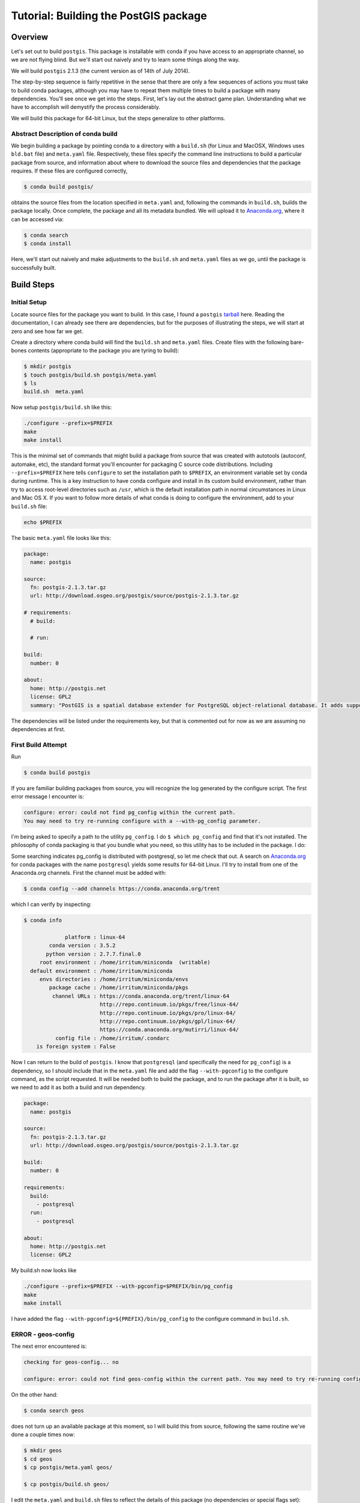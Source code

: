 Tutorial: Building the PostGIS package
==========================================

Overview
--------

Let's set out to build ``postgis``. This package is installable with conda if you
have access to an appropriate channel, so we are not flying blind. But we'll
start out naively and try to learn some things along the way.

We will build ``postgis`` 2.1.3 (the current version as of 14th of July 2014).

The step-by-step sequence is fairly repetitive in the sense that there are only
a few sequences of actions you must take to build conda packages, although you
may have to repeat them multiple times to build a package with many
dependencies. You'll see once we get into the steps. First, let's lay out the
abstract game plan. Understanding what we have to accomplish will demystify the
process considerably.

We will build this package for 64-bit Linux, but the steps generalize to other
platforms.

Abstract Description of conda build
^^^^^^^^^^^^^^^^^^^^^^^^^^^^^^^^^^^

We begin building a package by pointing conda to a directory with a ``build.sh``
(for Linux and MacOSX, Windows uses ``bld.bat`` file) and ``meta.yaml`` file.
Respectively, these files specify the command line instructions to build a
particular package from source, and information about where to download the
source files and dependencies that the package requires. If these files are
configured correctly,

.. code-block:: bash

    $ conda build postgis/

obtains the source files from the location specified in ``meta.yaml`` and,
following the commands in ``build.sh``, builds the package locally. Once
complete, the package and all its metadata bundled. We will upload it to
`Anaconda.org <http://anaconda.org/>`_, where it can be accessed via:

.. code-block:: bash

    $ conda search
    $ conda install

Here, we'll start out naively and make adjustments to the ``build.sh`` and
``meta.yaml`` files as we go, until the package is successfully built.

Build Steps
-----------

Initial Setup
^^^^^^^^^^^^^

Locate source files for the package you want to build. In this case, I found a
``postgis``
`tarball <http://download.osgeo.org/postgis/source/postgis-2.1.3.tar.gz>`_ here.
Reading the documentation, I can already see there are dependencies, but for
the purposes of illustrating the steps, we will start at zero and see how far
we get.

Create a directory where conda build will find the ``build.sh`` and ``meta.yaml``
files. Create files with the following bare-bones contents (appropriate to the
package you are tyring to build):

.. code-block:: bash

    $ mkdir postgis
    $ touch postgis/build.sh postgis/meta.yaml
    $ ls
    build.sh  meta.yaml

Now setup ``postgis/build.sh`` like this:

.. code-block:: bash

    ./configure --prefix=$PREFIX
    make
    make install

This is the minimal set of commands that might build a package from source
that was created with autotools (autoconf, automake, etc), the standard format
you'll encounter for packaging C source code distributions. Including
``--prefix=$PREFIX`` here tells ``configure`` to set the installation path to
``$PREFIX``, an environment variable set by conda during runtime. This is a
key instruction to have conda configure and install in its custom build
environment, rather than try to access root-level directories such as
``/usr``, which is the default installation path in normal circumstances in
Linux and Mac OS X. If you want to follow more details of what conda is doing
to configure the environment, add to your ``build.sh`` file:

.. code-block:: bash

    echo $PREFIX

The basic ``meta.yaml`` file looks like this:

.. code-block:: yaml

    package:
      name: postgis

    source:
      fn: postgis-2.1.3.tar.gz
      url: http://download.osgeo.org/postgis/source/postgis-2.1.3.tar.gz

    # requirements:
      # build:

      # run:

    build:
      number: 0

    about:
      home: http://postgis.net
      license: GPL2
      summary: "PostGIS is a spatial database extender for PostgreSQL object-relational database. It adds support for geographic objects allowing location queries to be run in SQL."

The dependencies will be listed under the requirements key, but that is
commented out for now as we are assuming no dependencies at first.

First Build Attempt
^^^^^^^^^^^^^^^^^^^

Run

.. code-block:: bash

    $ conda build postgis

If you are familiar building packages from source, you will recognize the log
generated by the configure script. The first error message I encounter is:

.. code-block:: bash

    configure: error: could not find pg_config within the current path.
    You may need to try re-running configure with a --with-pg_config parameter.

I'm being asked to specify a path to the utility ``pg_config``. I do ``$ which
pg_config`` and find that it's not installed. The philosophy of conda packaging
is that you bundle what you need, so this utility has to be included in the
package. I do:

Some searching indicates pg_config is distributed with postgresql, so let me
check that out. A search on `Anaconda.org <https://anaconda.org/>`__ for conda
packages with the name ``postgresql`` yields some results for 64-bit
Linux. I'll try to install from one of the Anaconda.org channels. First the channel
must be added with:

.. code-block:: bash

    $ conda config --add channels https://conda.anaconda.org/trent

which I can verify by inspecting:

.. code-block:: bash

    $ conda info

                 platform : linux-64
            conda version : 3.5.2
           python version : 2.7.7.final.0
         root environment : /home/irritum/miniconda  (writable)
      default environment : /home/irritum/miniconda
         envs directories : /home/irritum/miniconda/envs
            package cache : /home/irritum/miniconda/pkgs
             channel URLs : https://conda.anaconda.org/trent/linux-64
                            http://repo.continuum.io/pkgs/free/linux-64/
                            http://repo.continuum.io/pkgs/pro/linux-64/
                            http://repo.continuum.io/pkgs/gpl/linux-64/
                            https://conda.anaconda.org/mutirri/linux-64/
              config file : /home/irritum/.condarc
        is foreign system : False

Now I can return to the build of ``postgis``. I know that ``postgresql`` (and
specifically the need for ``pg_config``) is a dependency, so I should include that
in the ``meta.yaml`` file and add the flag ``--with-pgconfig`` to the configure
command, as the script requested.  It will be needed both to build the
package, and to run the package after it is built, so we need to add it as
both a build and run dependency.

.. code-block:: yaml

    package:
      name: postgis

    source:
      fn: postgis-2.1.3.tar.gz
      url: http://download.osgeo.org/postgis/source/postgis-2.1.3.tar.gz

    build:
      number: 0

    requirements:
      build:
        - postgresql
      run:
        - postgresql

    about:
      home: http://postgis.net
      license: GPL2

My build.sh now looks like

.. code-block:: bash

   ./configure --prefix=$PREFIX --with-pgconfig=$PREFIX/bin/pg_config
   make
   make install

I have added the flag ``--with-pgconfig=${PREFIX}/bin/pg_config`` to the
configure command in ``build.sh``.

ERROR - geos-config
^^^^^^^^^^^^^^^^^^^

The next error encountered is:

.. code-block:: none

    checking for geos-config... no

    configure: error: could not find geos-config within the current path. You may need to try re-running configure with a --with-geosconfig parameter.

On the other hand:

.. code-block:: bash

    $ conda search geos

does not turn up an available package at this moment, so I will build
this from source, following the same routine we've done a couple times now:

.. code-block:: bash

    $ mkdir geos
    $ cd geos
    $ cp postgis/meta.yaml geos/

    $ cp postgis/build.sh geos/


I edit the ``meta.yaml`` and ``build.sh`` files to reflect the details of this package (no dependencies or special flags set):

.. code-block:: bash

    $ conda build geos
    $ binstar upload /home/irritum/code/miniconda/conda-bld/linux-64/geos-3.4.2-0.tar.bz2

after the package is successfully built.

I can continue, after adding the dependencies in ``meta.yaml`` of
``postgis``. At this point the conda recipe files look like this:

.. code-block:: yaml

    package:
      name: postgis

    source:
      fn: postgis-2.1.3.tar.gz
      url: http://download.osgeo.org/postgis/source/postgis-2.1.3.tar.gz

    build:
      number: 0

    requirements:
      build:
        - postgresql
        - geos
      run:
        - postgresql
        - geos

    about:
      home: http://postgis.net
      license: GPL2

And ``build.sh`` file:

.. code-block:: bash

    ./configure \
        --prefix=$PREFIX \
        --with-pgconfig=$PREFIX/bin/pg_config \
        --with-geosconfig=$PREFIX/bin/geos-config \

    make
    make install

A Reminder
""""""""""

As you go through this cycle of steps, remember to update the conda build
recipes to reflect the dependencies that you are installing. Conda build
builds the package in an isolated environment, which is created from the
packages specified as build dependencies.  Installing the packages into your
own working environment does not affect conda-build at all. For example, if
you have installed a geos package but not specified the requirement in
``meta.yaml`` or the path flag in ``build.sh``, you will see an error like
this:

.. code-block:: bash

    configure: error: could not find libgeos_c - you may need to specify the directory of a geos-config file using --with-geosconfig

ERROR - proj
^^^^^^^^^^^^

The next error I hit is

.. code-block:: bash

    configure: error: could not find proj_api.h - you may need to specify the directory of a PROJ.4 installation using --with-projdir

Build proj
^^^^^^^^^^

``proj`` 4.8.0 can be built from source in the same way. It should not have
non-standard dependencies. I uploaded my package as ``proj``. I include ``-
proj`` under the build and run requirements in ``meta.yaml`` and add the flag
``--with-projdir=$PREFIX`` in ``build.sh`` file.

At this point the series of dependencies I have assembled is reflected by the conda build script's output:

.. code-block:: bash


    package                    |            build
    ---------------------------|-----------------
    geos-3.4.2                 |                0   hard-link
    postgresql-9.3.4           |                0   hard-link
    proj-4.8.0                 |                0   hard-link
    zlib-1.2.7                 |                0   hard-link

ERROR - gdal
^^^^^^^^^^^^

Next I encountered:

.. code-block:: bash

    checking for gdal-config... no

    checking GDAL version... not found

    configure: error: gdal-config not found. Use --without-raster or try --with-gdalconfig=<path to gdal-config>

Is this package available?

.. code-block:: bash

    $ conda search gdal
    Fetching package metadata: ......

    gdal                         1.10.1                   py33_0  defaults
                                 1.10.1                   py27_0  defaults
                                 1.10.1                   py26_0  defaults
                                 1.10.1               np18py34_2  defaults
                                 1.10.1               np18py33_2  defaults
                              .  1.10.1               np18py27_2  defaults
                                 1.10.1               np18py26_2  defaults

Yes, so I include ``- gdal`` as a build and run requirement in ``meta.yaml``, as
well as add the flag ``--with-gdalconfig=$PREFIX/bin`` in ``build.sh`` file.

ERROR - json-c
^^^^^^^^^^^^^^

.. code-block:: bash

    configure: error: Cannot find json dev files in "/home/irritum/miniconda/envs/_build"

After doing some research (mostly documentation of ``postgis``), I have found
that I need a ``json-c`` package. So, once again:

.. code-block:: bash

    $ conda search json-c
    Fetching package metadata: ...............

    json-c                       0.11.20130402                 0  trent

Notice that in my ``.condarc`` file I have trent channel, where ``json-c`` is available.
I'm going to use it, so I add:

.. code-block:: bash

    --with-jsondir=$PREFIX

to ``build.sh`` and

.. code-block:: yaml

    - json-c

to the build and run dependencies.

Now, my ``meta.yaml`` file looks:

.. code-block:: yaml

    package:
      name: postgis

    source:
      fn: postgis-2.1.3.tar.gz
      url: http://download.osgeo.org/postgis/source/postgis-2.1.3.tar.gz

    build:
      number: 0

    requirements:
      build:
        - postgresql
        - geos
        - proj4
        - gdal
        - json-c
      run:
        - postgresql
        - geos
        - proj4
        - gdal
        - json-c

    about:
      home: http://postgis.net
      license: GPL2

And ``build.sh``:

.. code-block:: bash


    ./configure \
        --prefix=$PREFIX \
        --with-pgconfig=$PREFIX/bin/pg_config \
        --with-geosconfig=$PREFIX/bin/geos-config \
        --with-projdir=$PREFIX \
        --with-jsondir=$PREFIX

    make
    make install

ERROR - libxml2
^^^^^^^^^^^^^^^

Try again:

.. code-block:: bash

    $ conda build postgis

The next error message from ``configure`` is:

.. code-block:: bash

    checking for xml2-config... no

    configure: error: could not find xml2-config from libxml2 within the current path. You may need to try re-running configure with a --with-xml2config parameter.

I need to include the ``libxml2`` package. See if it's available:

.. code-block:: bash

    $ conda search libxml2
    Fetching package metadata: ......

I accordingly update the ``meta.yaml`` file to include ``- libxml2`` and add
``--with-xml2config=$PREFIX/bin/xml2-config`` to the ``build.sh`` file and re-run whole process one more time:

.. code-block:: bash

    $ conda build postgis

Final step
^^^^^^^^^^

Finally I'm adding some interesting options (from my point of view) to the ``build.sh`` file:

.. code-block:: bash

    --with-libiconv=$PREFIX \
    --with-raster \
    --with-topology


My final ``meta.yaml`` is

.. code-block:: yaml

   package:
     name: postgis
     version: 2.1.1

   source:
     fn: postgis-2.1.1.tar.gz
     url: http://download.osgeo.org/postgis/source/postgis-2.1.1.tar.gz

   build:
     number: 0

   requirements:
     build:
       - gdal
       - geos
       - proj4
       - json-c
       - libxml2
       - postgresql
     run:
       - gdal
       - geos
       - proj4
       - json-c
       - libxml2
       - postgresql

   about:
     home: http://postgis.net
     license: GPL2

And my ``build.sh`` is

.. code-block:: bash

  chmod 755 configure
  ./configure \
      --prefix=$PREFIX \
      --with-pgconfig=$PREFIX/bin/pg_config \
      --with-gdalconfig=$PREFIX/bin/gdal-config \
      --with-xml2config=$PREFIX/bin/xml2-config \
      --with-projdir=$PREFIX \
      --with-libiconv=$PREFIX \
      --with-jsondir=$PREFIX \
      --with-raster \
      --with-topology

  make
  make install

And that's all.

.. code-block:: bash

    $ conda build postgis/
    ...

    patchelf: file: /home/gergely/code/miniconda/envs/_build/bin/pgsql2shp
        setting rpath to: $ORIGIN/../lib

    patchelf: file: /home/gergely/code/miniconda/envs/_build/bin/raster2pgsql
        setting rpath to: $ORIGIN/../lib

    patchelf: file: /home/gergely/code/miniconda/envs/_build/bin/shp2pgsql
        setting rpath to: $ORIGIN/../lib

    patchelf: file: /home/gergely/code/miniconda/envs/_build/lib/liblwgeom-2.1.3.so
        setting rpath to: $ORIGIN/.
    patchelf: file: /home/gergely/code/miniconda/envs/_build/lib/postgresql/postgis-2.1.so
        setting rpath to: $ORIGIN/..

    patchelf: file: /home/gergely/code/miniconda/envs/_build/lib/postgresql/rtpostgis-2.1.so
        setting rpath to: $ORIGIN/..

    BUILD END: postgis-2.1.3-0
    Nothing to test for: postgis-2.1.3-0
    # If you want to upload this package to Anaconda.org later, type:
    #
    # $ binstar upload /home/mutirri/code/miniconda/conda-bld/linux-32/postgis-2.1.3-0.tar.bz2
    #
    # To have conda build upload to Anaconda.org automatically, use
    # $ conda config --set binstar_upload yes

If you'd methodically followed along, you now have a ``postgis`` package you
can upload using the command shown at the end of the build and install. Along
the way, you've created several other conda packages that may be useful in
their own right.

Please consider sending pull requests for your own conda recipes to the
`conda-recipes repository <https://github.com/conda/conda-recipes>`_
repository.
